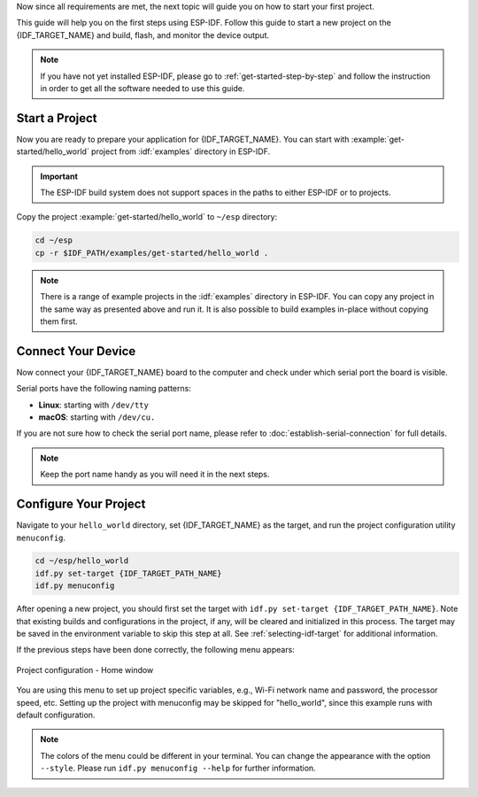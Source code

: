 Now since all requirements are met, the next topic will guide you on how to start your first project.

This guide will help you on the first steps using ESP-IDF. Follow this guide to start a new project on the {IDF_TARGET_NAME} and build, flash, and monitor the device output.

.. note::

    If you have not yet installed ESP-IDF, please go to :ref:`get-started-step-by-step` and follow the instruction in order to get all the software needed to use this guide.

Start a Project
===================

Now you are ready to prepare your application for {IDF_TARGET_NAME}. You can start with :example:`get-started/hello_world` project from :idf:`examples` directory in ESP-IDF.

.. important::

    The ESP-IDF build system does not support spaces in the paths to either ESP-IDF or to projects.

Copy the project :example:`get-started/hello_world` to ``~/esp`` directory:

.. code-block:: bash

    cd ~/esp
    cp -r $IDF_PATH/examples/get-started/hello_world .

.. note:: There is a range of example projects in the :idf:`examples` directory in ESP-IDF. You can copy any project in the same way as presented above and run it. It is also possible to build examples in-place without copying them first.

Connect Your Device
===================

Now connect your {IDF_TARGET_NAME} board to the computer and check under which serial port the board is visible.

Serial ports have the following naming patterns:

- **Linux**: starting with ``/dev/tty``
- **macOS**: starting with ``/dev/cu.``

If you are not sure how to check the serial port name, please refer to :doc:`establish-serial-connection` for full details.

.. note::

    Keep the port name handy as you will need it in the next steps.

Configure Your Project
======================

Navigate to your ``hello_world`` directory, set {IDF_TARGET_NAME} as the target, and run the project configuration utility ``menuconfig``.

.. code-block:: bash

    cd ~/esp/hello_world
    idf.py set-target {IDF_TARGET_PATH_NAME}
    idf.py menuconfig

After opening a new project, you should first set the target with ``idf.py set-target {IDF_TARGET_PATH_NAME}``. Note that existing builds and configurations in the project, if any, will be cleared and initialized in this process. The target may be saved in the environment variable to skip this step at all. See :ref:`selecting-idf-target` for additional information.

If the previous steps have been done correctly, the following menu appears:

.. figure:: ../../_static/project-configuration.png
    :align: center
    :alt: Project configuration - Home window

    Project configuration - Home window

You are using this menu to set up project specific variables, e.g., Wi-Fi network name and password, the processor speed, etc. Setting up the project with menuconfig may be skipped for "hello_world", since this example runs with default configuration.

.. only:: esp32

    .. attention::

        If you use ESP32-DevKitC board with the **ESP32-SOLO-1** module, or ESP32-DevKitM-1 board with the **ESP32-MIN1-1(1U)** module, please enable single core mode (:ref:`CONFIG_FREERTOS_UNICORE`) in menuconfig before flashing examples.

.. note::

    The colors of the menu could be different in your terminal. You can change the appearance with the option ``--style``. Please run ``idf.py menuconfig --help`` for further information.

.. only:: esp32 or esp32s2 or esp32s3

    If you are using one of the supported development boards, you can speed up your development by using Board Support Package. See `Additional Tips <#additional-tips>`__ for more information.

.. only:: esp32s2

    Console Output Configuration
    ----------------------------

    If you are using the USB for flashing the {IDF_TARGET_NAME}, you need to change the channel for the console output from UART (default) to USB.

    1. Navigate to the option ``Channel for console output``.

        ``Component config`` > ``ESP System Settings`` > ``Channel for console output``

    2. Change to the option (the default will be always UART):

        ``USB CDC``

    3. Save the new configuration and exit the ``menuconfig`` screen.
